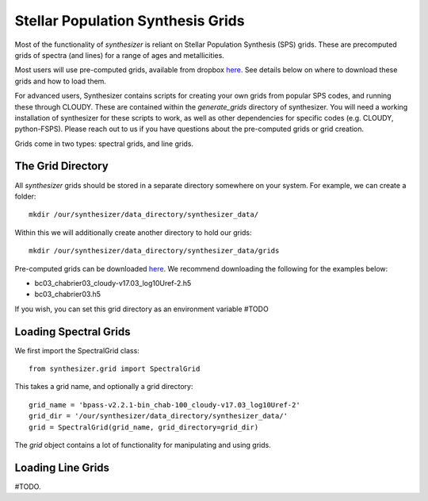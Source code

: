 .. _grids:
Stellar Population Synthesis Grids
**********************************

Most of the functionality of `synthesizer` is reliant on Stellar Population Synthesis (SPS) grids. These are precomputed grids of spectra (and lines) for a range of ages and metallicities.

Most users will use pre-computed grids, available from dropbox `here <https://www.dropbox.com/sh/ipo6pox1sigjnqt/AADXfPvu7NbiWYiSGiooC_L0a?dl=0>`_. See details below on where to download these grids and how to load them. 

For advanced users, Synthesizer contains scripts for creating your own grids from popular SPS codes, and running these through CLOUDY. These are contained within the `generate_grids` directory of synthesizer. You will need a working installation of synthesizer for these scripts to work, as well as other dependencies for specific codes (e.g. CLOUDY, python-FSPS). Please reach out to us if you have questions about the pre-computed grids or grid creation.

Grids come in two types: spectral grids, and line grids.


The Grid Directory
==================
All `synthesizer` grids should be stored in a separate directory somewhere on your system. For example, we can create a folder::

    mkdir /our/synthesizer/data_directory/synthesizer_data/

Within this we will additionally create another directory to hold our grids::

    mkdir /our/synthesizer/data_directory/synthesizer_data/grids

Pre-computed grids can be downloaded `here <https://www.dropbox.com/sh/ipo6pox1sigjnqt/AADXfPvu7NbiWYiSGiooC_L0a?dl=0>`_. We recommend downloading the following for the examples below:

* bc03_chabrier03_cloudy-v17.03_log10Uref-2.h5
* bc03_chabrier03.h5

If you wish, you can set this grid directory as an environment variable #TODO

Loading Spectral Grids
======================

We first import the SpectralGrid class::

   from synthesizer.grid import SpectralGrid

This takes a grid name, and optionally a grid directory::

   grid_name = 'bpass-v2.2.1-bin_chab-100_cloudy-v17.03_log10Uref-2'
   grid_dir = '/our/synthesizer/data_directory/synthesizer_data/'
   grid = SpectralGrid(grid_name, grid_directory=grid_dir)

The `grid` object contains a lot of functionality for manipulating and using grids.


Loading Line Grids
==================

#TODO.


